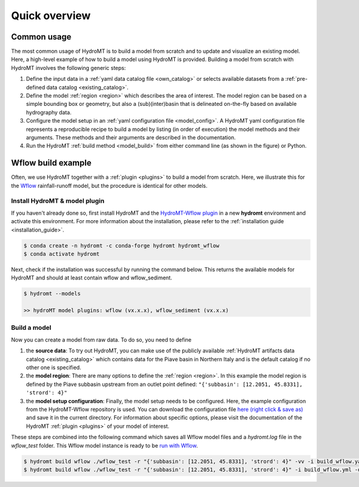 .. _quick_overview:

==============
Quick overview
==============

Common usage
============
The most common usage of HydroMT is to build a model from scratch and to update and visualize an existing model.
Here, a high-level example of how to build a model using HydroMT is provided. Building a model from scratch with
HydroMT involves the following generic steps:

1) Define the input data in a :ref:`yaml data catalog file <own_catalog>` or selects available datasets from a
   :ref:`pre-defined data catalog <existing_catalog>`.
2) Define the model :ref:`region <region>` which describes the area of interest. The model region can be based on a
   simple bounding box or geometry, but also a (sub)(inter)basin that is delineated on-the-fly based on available
   hydrography data.
3) Configure the model setup in an :ref:`yaml configuration file <model_config>`. A HydroMT yaml configuration file
   represents a reproducible recipe to build a model by listing (in order of execution) the model methods and
   their arguments. These methods and their arguments are described in the documentation.
4) Run the HydroMT :ref:`build method <model_build>` from either command line (as shown in the figure) or Python.

.. image:: ../_static/getting_started.png


Wflow build example
===================

Often, we use HydroMT together with a :ref:`plugin <plugins>` to build a model from scratch.
Here, we illustrate this for the Wflow_ rainfall-runoff model, but the procedure is identical for other models.

Install HydroMT & model plugin
------------------------------

If you haven't already done so, first install HydroMT and the `HydroMT-Wflow plugin`_
in a new **hydromt** environment and activate this environment.
For more information about the installation, please refer to the :ref:`installation guide <installation_guide>`.

.. code-block:: console

    $ conda create -n hydromt -c conda-forge hydromt hydromt_wflow
    $ conda activate hydromt

Next, check if the installation was successful by running the command below.
This returns the available models for HydroMT and should at least contain wflow and wflow_sediment.

.. code-block:: console

    $ hydromt --models

    >> hydroMT model plugins: wflow (vx.x.x), wflow_sediment (vx.x.x)

Build a model
-------------

Now you can create a model from raw data. To do so, you need to define

1) the **source data**: To try out HydroMT, you can make use of the publicly available :ref:`HydroMT artifacts data catalog <existing_catalog>`
   which contains data for the Piave basin in Northern Italy and is the default catalog if no other one is specified.
2) the **model region**: There are many options to define the :ref:`region <region>`. In this example the model region is defined
   by the Piave subbasin upstream from an outlet point defined: ``"{'subbasin': [12.2051, 45.8331], 'strord': 4}"``
3) the **model setup configuration**: Finally, the model setup needs to be configured. Here, the example configuration from the HydroMT-Wflow repository
   is used. You can download the configuration file `here (right click & save as) <https://raw.githubusercontent.com/Deltares/hydromt_wflow/main/examples/wflow_build.yaml>`_ and save it in the current directory.
   For information about specific options, please visit the documentation of the HydroMT :ref:`plugin <plugins>` of your model of interest.

These steps are combined into the following command which saves all Wflow model files and a `hydromt.log` file
in the `wflow_test` folder. This Wflow model instance is ready to be `run with Wflow <https://deltares.github.io/Wflow.jl/dev/user_guide/step4_running/>`_.

.. code-block:: console

    $ hydromt build wflow ./wflow_test -r "{'subbasin': [12.2051, 45.8331], 'strord': 4}" -vv -i build_wflow.yaml
    $ hydromt build wflow ./wflow_test -r "{'subbasin': [12.2051, 45.8331], 'strord': 4}" -i build_wflow.yml -d artifact_data -vv

.. _Wflow: https://deltares.github.io/Wflow.jl/dev
.. _HydroMT-Wflow plugin: https://deltares.github.io/hydromt_wflow/
